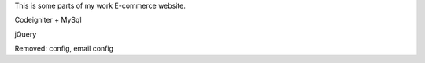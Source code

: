 
This is some parts of my work E-commerce website.

Codeigniter + MySql

jQuery

Removed: config, email config
